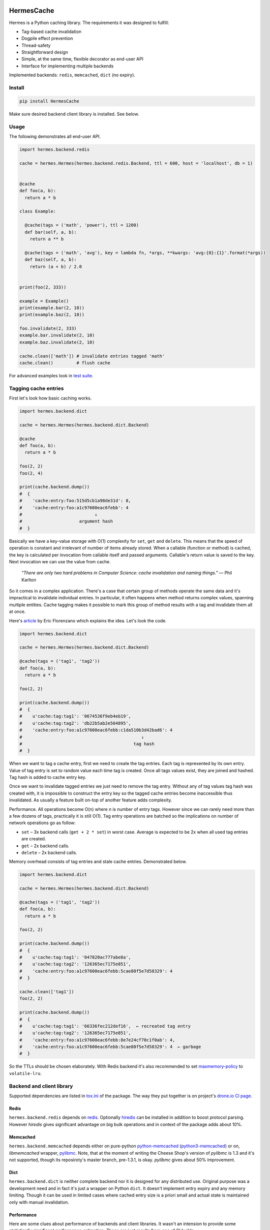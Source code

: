 .. image:: https://drone.io/bitbucket.org/saaj/hermes/status.png
  :target: https://drone.io/bitbucket.org/saaj/hermes/latest
.. image:: https://codecov.io/bitbucket/saaj/hermes/coverage.svg?branch=default
  :target: https://codecov.io/bitbucket/saaj/hermes?branch=default 
.. image:: https://badge.fury.io/py/HermesCache.png
  :target: https://pypi.python.org/pypi/HermesCache

***********
HermesCache
***********

Hermes is a Python caching library. The requirements it was designed to fulfill:

* Tag-based cache invalidation
* Dogpile effect prevention
* Thread-safety 
* Straightforward design
* Simple, at the same time, flexible decorator as end-user API
* Interface for implementing multiple backends

Implemented backends: ``redis``, ``memcached``, ``dict`` (no expiry).


Install
=======

.. sourcecode:: 

    pip install HermesCache

Make sure desired backend client library is installed. See below.


Usage
=====

The following demonstrates all end-user API.

.. sourcecode:: python

    import hermes.backend.redis

    cache = hermes.Hermes(hermes.backend.redis.Backend, ttl = 600, host = 'localhost', db = 1)


    @cache
    def foo(a, b):
      return a * b

    class Example:

      @cache(tags = ('math', 'power'), ttl = 1200)
      def bar(self, a, b):
        return a ** b

      @cache(tags = ('math', 'avg'), key = lambda fn, *args, **kwargs: 'avg:{0}:{1}'.format(*args))
      def baz(self, a, b):
        return (a + b) / 2.0


    print(foo(2, 333))

    example = Example()
    print(example.bar(2, 10))
    print(example.baz(2, 10))

    foo.invalidate(2, 333)
    example.bar.invalidate(2, 10)
    example.baz.invalidate(2, 10)

    cache.clean(['math']) # invalidate entries tagged 'math'
    cache.clean()         # flush cache

For advanced examples look in
`test suite <https://bitbucket.org/saaj/hermes/src/default/hermes/test/>`_.


Tagging cache entries
=====================

First let's look how basic caching works.

.. sourcecode:: python

    import hermes.backend.dict

    cache = hermes.Hermes(hermes.backend.dict.Backend)

    @cache
    def foo(a, b):
      return a * b

    foo(2, 2)
    foo(2, 4)

    print(cache.backend.dump()) 
    #  {
    #    'cache:entry:foo:515d5cb1a98de31d': 8, 
    #    'cache:entry:foo:a1c97600eac6febb': 4
    #                            ↓
    #                      argument hash
    #  }

Basically we have a key-value storage with O(1) complexity for ``set``, ``get`` and ``delete``.
This means that the speed of operation is constant and irrelevant of number of items already stored.
When a callable (function or method) is cached, the key is calculated per invocation from callable
itself and passed arguments. Callable's return value is saved to the key. Next invocation we can
use the value from cache.

  *"There are only two hard problems in Computer Science: cache invalidation and naming things."* —
  Phil Karlton

So it comes in a complex application. There's a case that certain group of methods operate the same
data and it's impractical to invalidate individual entries. In particular, it often happens when
method returns complex values, spanning multiple entities. Cache tagging makes it possible to mark
this group of method results with a tag and invalidate them all at once.

Here's `article <http://eflorenzano.com/blog/2009/03/02/tagging-cache-keys-o1-batch-invalidation/>`_
by Eric Florenzano which explains the idea. Let's look the code.

.. sourcecode:: python

    import hermes.backend.dict

    cache = hermes.Hermes(hermes.backend.dict.Backend)

    @cache(tags = ('tag1', 'tag2'))
    def foo(a, b):
      return a * b

    foo(2, 2)

    print(cache.backend.dump()) 
    #  {
    #    u'cache:tag:tag1': '0674536f9eb4eb19', 
    #    u'cache:tag:tag2': 'db22b5ab2e504895', 
    #    'cache:entry:foo:a1c97600eac6febb:c1da510b3d42bad6': 4
    #                                              ↓
    #                                           tag hash   
    #  }

When we want to tag a cache entry, first we need to create the tag entries. Each tag is represented
by its own entry. Value of tag entry is set to random value each time tag is created. Once all tags
values exist, they are joined and hashed. Tag hash is added to cache entry key.

Once we want to invalidate tagged entries we just need to remove the tag entry. Without any of tag values
tag hash was created with, it is impossible to construct the entry key so the tagged cache entries become
inaccessible thus invalidated. As usually a feature built on-top of another feature adds complexity.

Performance. All operations become O(n) where *n* is number of entry tags. However since we can
rarely need more than a few dozens of tags, practically it is still O(1). Tag entry operations are batched
so the implications on number of network operations go as follow:

* ``set`` – 3x backend calls (``get + 2 * set``) in worst case. Average is expected to be 2x when
  all used tag entries are created.
* ``get`` – 2x backend calls.
* ``delete`` – 2x backend calls.

Memory overhead consists of tag entries and stale cache entries. Demonstrated below.

.. sourcecode:: python

    import hermes.backend.dict

    cache = hermes.Hermes(hermes.backend.dict.Backend)

    @cache(tags = ('tag1', 'tag2'))
    def foo(a, b):
      return a * b

    foo(2, 2)

    print(cache.backend.dump())
    #  {
    #    u'cache:tag:tag1': '047820ac777abe8a', 
    #    u'cache:tag:tag2': '126365ec7175e851', 
    #    'cache:entry:foo:a1c97600eac6febb:5cae80f5e7d58329': 4
    #  }

    cache.clean(['tag1'])
    foo(2, 2)

    print(cache.backend.dump()) 
    #  {
    #    u'cache:tag:tag1': '66336fec212def16',  ← recreated tag entry
    #    u'cache:tag:tag2': '126365ec7175e851', 
    #    'cache:entry:foo:a1c97600eac6febb:8e7e24cf70c1f0ab': 4,  
    #    'cache:entry:foo:a1c97600eac6febb:5cae80f5e7d58329': 4  ← garbage
    #  }

So the TTLs should be chosen elaborately. With Redis backend it's also recommended 
to set `maxmemory-policy <http://redis.io/topics/config>`_ to ``volatile-lru``.


Backend and client library
==========================

Supported dependencies are listed in 
`tox.ini <https://bitbucket.org/saaj/hermes/src/default/tox.ini>`_
of the package. The way they put together is on project's 
`drone.io CI page <https://drone.io/bitbucket.org/saaj/hermes>`_. 


Redis
-----
``hermes.backend.redis`` depends on `redis <https://pypi.python.org/pypi/redis>`_. Optionally
`hiredis <https://pypi.python.org/pypi/hiredis>`_ can be installed in addition to boost protocol
parsing. However *hiredis* gives significant advantage on big bulk operations and in 
context of the package adds about 10%.  

Memcached
---------
``hermes.backend.memcached`` depends either on pure-python 
`python-memcached <https://pypi.python.org/pypi/python-memcached>`_ 
(`python3-memcached <https://pypi.python.org/pypi/python3-memcached>`_) or on, *libmemcached*
wrapper, `pylibmc <https://pypi.python.org/pypi/pylibmc>`_. Note, that at the moment of writing
the Cheese Shop's version of *pylibmc* is 1.3 and it's not supported, though its reposiroty's
master branch, pre-1.3.1, is okay. *pylibmc* gives about 50% improvement.  

Dict
----
``hermes.backend.dict`` is neither complete backend nor it is designed for any distributed use.
Original purpose was a development need and in fact it's just a wrapper on Python ``dict``. It 
doesn't implement entry expiry and any memory limiting. Though it can be used in limited cases
where cached entry size is a priori small and actual state is maintained only with manual 
invalidation.   


Performance
-----------

Here are some clues about performance of backends and client libraries. It wasn't an intension
to provide some statistically significant performance estimation. These are just results from
one of CI builds.

.. image:: https://goo.gl/ZT0phq

.. image:: https://goo.gl/ZYCSGi


Reviewed implementations
========================

Before I wrote the library I looked through the Cheese Shop for one that fits my needs. Unfortunately
there was none, however some matched partially and were the inspiration in certain aspects:

`cache <http://pypi.python.org/pypi/cache/>`_

Pro:
  * clean end-user API
  * straightforward design
Con:
  * no auto cache key calculation
  * no dogpile effect prevention
  * no cache entry tagging
  * fail with instance methods

`dogpile.cache <http://pypi.python.org/pypi/dogpile.cache/>`_

Pro:
  * mature
  * very well documented
  * prevents dogpile effect
Con:
  * no cache entry tagging
  * complicated code-base
  * not concise end-user API

`cache-tagging <http://pypi.python.org/pypi/cache-tagging/>`_

Pro:
  * cache entry tagging
Con:
  * designed for the news website scaffolding framework
  * thus bloat is all around


